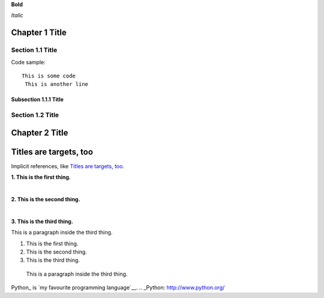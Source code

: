 
**Bold**

*Italic*


Chapter 1 Title
===============

Section 1.1 Title
-----------------

Code sample::

 This is some code
  This is another line

Subsection 1.1.1 Title
~~~~~~~~~~~~~~~~~~~~~~

Section 1.2 Title
-----------------

Chapter 2 Title
===============

Titles are targets, too
=======================
Implicit references, like `Titles are targets, too`_.

**1. This is the first thing.**

|

**2. This is the second thing.**

|

**3. This is the third thing.**

This is a paragraph inside the third thing.

1. This is the first thing.



2. This is the second thing.



3. This is the third thing.

  This is a paragraph inside the third thing.

Python_ is `my favourite
programming language`__.
.. _Python: http://www.python.org/

__ Python_
